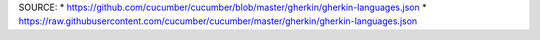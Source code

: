 SOURCE:
* https://github.com/cucumber/cucumber/blob/master/gherkin/gherkin-languages.json
* https://raw.githubusercontent.com/cucumber/cucumber/master/gherkin/gherkin-languages.json
